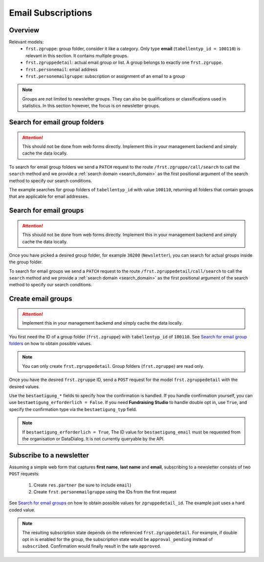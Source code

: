 .. _email_subscriptions:

====================
Email Subscriptions
====================

Overview
--------
Relevant models:
    - ``frst.zgruppe``: group folder, consider it like a category. Only type **email** (``tabellentyp_id = 100110``)
      is relevant in this section. It contains multiple groups.
    - ``frst.zgruppedetail``: actual email group or list. A group belongs to exactly one ``frst.zgruppe``.
    - ``frst.personemail``: email address
    - ``frst.personemailgruppe``: subscription or assignment of an email to a group

.. note::
    Groups are not limited to newsletter groups. They can also be qualifications or classifications used in statistics.
    In this section however, the focus is on newsletter groups.

Search for email group folders
------------------------------

.. attention::
    This should not be done from web forms directly. Implement this in your management backend and
    simply cache the data locally.

To search for email group folders we send a ``PATCH`` request to the route ``/frst.zgruppe/call/search`` to call the
``search`` method and we provide a :ref:`search domain <search_domain>` as the first positional argument
of the search method to specify our search conditions.

The example searches for group folders of ``tabellentyp_id`` with value ``100110``, returning all folders that
contain groups that are applicable for email addresses.

.. tabs::

    .. code-tab:: python
        :emphasize-lines: 14-18, 29-32

        # Fundraising Studio REST API Examples

        import json
        import requests
        from  requests.auth import HTTPBasicAuth

        # API Base URL
        api_base_url = "http://demo.local.com/api/v1/frst"

        # Prepare Authorization
        auth = HTTPBasicAuth('demo', 'bb3479ed-2193-47ac-8a41-3122344dd89e')

        # Search for group folders that are applicable for emails (tabellentyp_id = 100110)
        search_domain = [('tabellentyp_id', '=', 100110)]
        response = requests.patch(api_base_url + '/frst.zgruppe/call/search',
                                  headers={'accept': 'application/json'},
                                  json={"args": [search_domain]},
                                  auth=auth)

        # Returns list of frst.zgruppe ids:
        # print(response.content)
        # >>> b'[30150, 30200]'

        # Parse the JSON response into an object
        group_id_list = json.loads(response.content)

        # Cycle all IDs and request the full object
        for group_id in group_id_list:
            # Request the group with the current ID
            response = requests.get(api_base_url + '/frst.zgruppe/%s' % group_id,
                                    headers={'accept': 'application/json'},
                                    auth=auth)

            # Parse the response into an object
            group = json.loads(response.content)

            # Print the name of the group
            print("%s: %s" % (group["id"], group["gruppe_lang"]))

        # The loop prints the group folders, for example:
        # >>> 30150: Herkunft
        # >>> 30200: Newsletter

Search for email groups
-----------------------

.. attention::
    This should not be done from web forms directly. Implement this in your management backend and
    simply cache the data locally.

Once you have picked a desired group folder, for example ``30200`` (``Newsletter``), you can search for
actual groups inside the group folder.

To search for email groups we send a ``PATCH`` request to the route ``/frst.zgruppedetail/call/search`` to call the
``search`` method and we provide a :ref:`search domain <search_domain>` as the first positional argument
of the search method to specify our search conditions.

.. tabs::

    .. code-tab:: python
        :emphasize-lines: 14-18, 29-32

        # Fundraising Studio REST API Examples

        import json
        import requests
        from  requests.auth import HTTPBasicAuth

        # API Base URL
        api_base_url = "http://demo.local.com/api/v1/frst"

        # Prepare Authorization
        auth = HTTPBasicAuth('demo', 'bb3479ed-2193-47ac-8a41-3122344dd89e')

        # Search for groups in group folder id 30200
        search_domain = [('zgruppe_id', '=', 30200)]
        response = requests.patch(api_base_url + '/frst.zgruppedetail/call/search',
                                  headers={'accept': 'application/json'},
                                  json={"args": [search_domain]},
                                  auth=auth)

        # Returns list of frst.zgruppe ids:
        # print(response.content)
        # >>> b'[30104, 30208, 30221]'

        # Parse the JSON response into an object
        group_id_list = json.loads(response.content)

        # Cycle all IDs and request the full object
        for group_id in group_id_list:
            # Request the group with the current ID
            response = requests.get(api_base_url + '/frst.zgruppedetail/%s' % group_id,
                                    headers={'accept': 'application/json'},
                                    auth=auth)

            # Parse the response into an object
            group = json.loads(response.content)

            # Print the name of the group
            print("%s: %s" % (group["id"], group["gruppe_lang"]))

        # The loop prints the group folders, for example:
        # >>> 30104: Newsletter
        # >>> 30208: Kinder-Newsletter
        # >>> 30221: Notfall-Newsletter


Create email groups
-------------------

.. attention::
    Implement this in your management backend and simply cache the data locally.

You first need the ID of a group folder (``frst.zgruppe``) with ``tabellentyp_id`` of ``100110``.
See `Search for email group folders`_ on how to obtain possible values.

.. note::
    You can only create ``frst.zgruppedetail``. Group folders (``frst.zgruppe``) are read only.

Once you have the desired ``frst.zgruppe`` ID, send a ``POST`` request for the model ``frst.zgruppedetail``
with the desired values.

Use the ``bestaetigung_*`` fields to specify how the confirmation is handled. If you handle confirmation
yourself, you can use ``bestaetigung_erforderlich = False``. If you need **Fundraising Studio** to
handle double opt in, use ``True``, and specify the confirmation type via the ``bestaetigung_typ`` field.

.. note::
    If ``bestaetigung_erforderlich = True``, The ID value for ``bestaetigung_email`` must be
    requested from the organisation or DataDialog. It is not currently queryable by the API.

.. tabs::

    .. code-tab:: python
        :emphasize-lines: 22-26

        import json
        import requests
        from  requests.auth import HTTPBasicAuth

        # API Base URL
        api_base_url = "http://demo.local.com/api/v1/frst"

        # Prepare Authorization
        auth = HTTPBasicAuth('demo', 'bb3479ed-2193-47ac-8a41-3122344dd89e')

        groupdetail_data = {
            "zgruppe_id": 30200,                        # Newsletter
            "geltungsbereich": "local",                 # fixed
            "gui_anzeigen": True,                       # fixed
            "gruppe_lang": "Special Newsletter Topic",  # Actual newsletter name
            "gruppe_kurz": "Special Newsletter Topic",  # Same as "gruppe_lang"
            "bestaetigung_erforderlich": True,          # True, if confirmation is required for this newsletter
            "bestaetigung_typ": "doubleoptin",          # Confirmation type DOI email
            "bestaetigung_email": 33                    # Confirmation email template ID
        }

        # Create the new newsletter group
        response = requests.post(api_base_url + '/frst.zgruppedetail',
                                  headers={'accept': 'application/json'},
                                  auth=auth,
                                  json=groupdetail_data)

        groupdetail = json.loads(response.content)

        print("Created new newsletter ID %s: %s" % (groupdetail["id"], groupdetail["gruppe_lang"]))


Subscribe to a newsletter
-------------------------

Assuming a simple web form that captures **first name**, **last name** and **email**, subscribing to a newsletter
consists of two ``POST`` requests:
    1) Create ``res.partner`` (be sure to include ``email``)
    2) Create ``frst.personemailgruppe`` using the IDs from the first request

See `Search for email groups`_ on how to obtain possible values for ``zgruppedetail_id``. The example
just uses a hard coded value.

.. note::
    The resulting subscription state depends on the referenced ``frst.zgruppedetail``.
    For example, if double opt in is enabled for the group, the subscription state would
    be ``approval_pending`` instead of ``subscribed``. Confirmation would finally result
    in the sate ``approved``.

.. tabs::

    .. code-tab:: python
        :emphasize-lines: 18-22, 36-40

        import json
        import requests
        from  requests.auth import HTTPBasicAuth

        # API Base URL
        api_base_url = "http://demo.local.com/api/v1/frst"

        # Prepare Authorization
        auth = HTTPBasicAuth('demo', 'bb3479ed-2193-47ac-8a41-3122344dd89e')

        # Prepare partner data, including E-Mail
        partner_data = {
            "firstname": "Maxime",
            "lastname": "Muster",
            "email": "maxime.muster@datadialog.net"
        }

        # Create the partner
        response = requests.post(api_base_url + '/res.partner',
                                headers={'accept': 'application/json'},
                                auth=auth,
                                json=partner_data)

        # Parse the JSON response so we can fetch ID values
        created_partner = json.loads(response.content)
        partner_id = created_partner["id"]
        personemail_id = created_partner["main_personemail_id"]

        # Prepare subscription data
        subscription_data = {
            "partner_id": partner_id,
            "frst_personemail_id": personemail_id,
            "zgruppedetail_id": 30221 # Notfall-Newsletter
        }

        # Create the subscription by creating ``frst.personemailgruppe``
        response = requests.post(api_base_url + '/frst.personemailgruppe',
                                headers={'accept': 'application/json'},
                                auth=auth,
                                json=subscription_data)

        subscription = json.loads(response.content)
        print("Subscription state: %s" % subscription["state"])
        # Example 1: >>> Subscription state: approval_pending
        # Example 2: >>> Subscription state: subscribed
